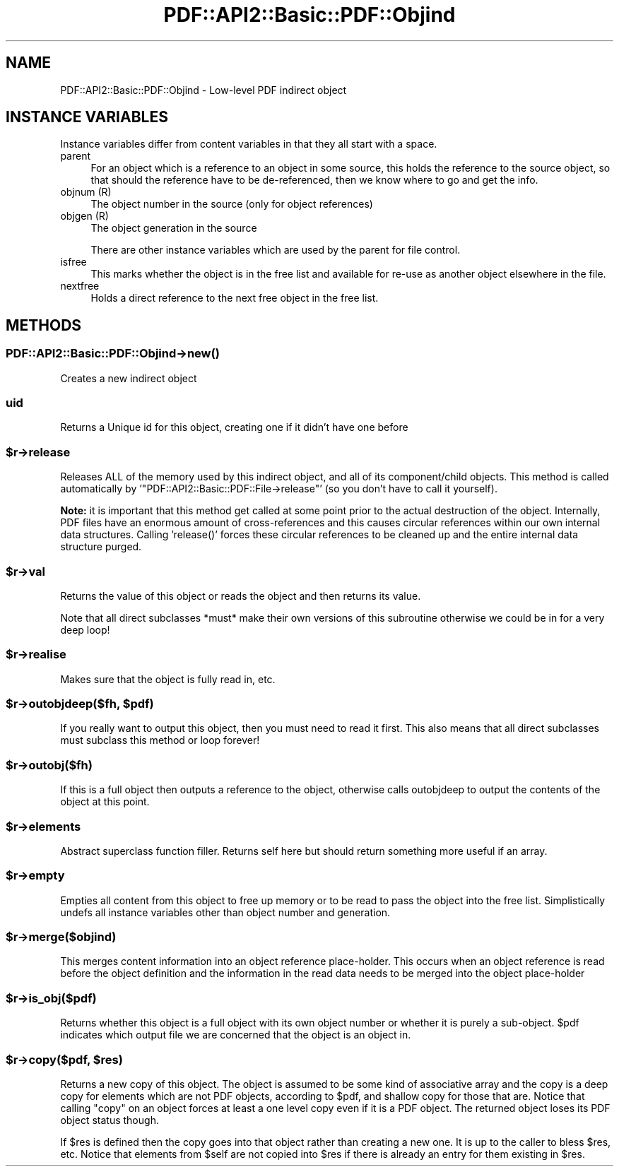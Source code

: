 .\" -*- mode: troff; coding: utf-8 -*-
.\" Automatically generated by Pod::Man 5.0102 (Pod::Simple 3.45)
.\"
.\" Standard preamble:
.\" ========================================================================
.de Sp \" Vertical space (when we can't use .PP)
.if t .sp .5v
.if n .sp
..
.de Vb \" Begin verbatim text
.ft CW
.nf
.ne \\$1
..
.de Ve \" End verbatim text
.ft R
.fi
..
.\" \*(C` and \*(C' are quotes in nroff, nothing in troff, for use with C<>.
.ie n \{\
.    ds C` ""
.    ds C' ""
'br\}
.el\{\
.    ds C`
.    ds C'
'br\}
.\"
.\" Escape single quotes in literal strings from groff's Unicode transform.
.ie \n(.g .ds Aq \(aq
.el       .ds Aq '
.\"
.\" If the F register is >0, we'll generate index entries on stderr for
.\" titles (.TH), headers (.SH), subsections (.SS), items (.Ip), and index
.\" entries marked with X<> in POD.  Of course, you'll have to process the
.\" output yourself in some meaningful fashion.
.\"
.\" Avoid warning from groff about undefined register 'F'.
.de IX
..
.nr rF 0
.if \n(.g .if rF .nr rF 1
.if (\n(rF:(\n(.g==0)) \{\
.    if \nF \{\
.        de IX
.        tm Index:\\$1\t\\n%\t"\\$2"
..
.        if !\nF==2 \{\
.            nr % 0
.            nr F 2
.        \}
.    \}
.\}
.rr rF
.\" ========================================================================
.\"
.IX Title "PDF::API2::Basic::PDF::Objind 3"
.TH PDF::API2::Basic::PDF::Objind 3 2024-05-18 "perl v5.40.0" "User Contributed Perl Documentation"
.\" For nroff, turn off justification.  Always turn off hyphenation; it makes
.\" way too many mistakes in technical documents.
.if n .ad l
.nh
.SH NAME
PDF::API2::Basic::PDF::Objind \- Low\-level PDF indirect object
.SH "INSTANCE VARIABLES"
.IX Header "INSTANCE VARIABLES"
Instance variables differ from content variables in that they all start with
a space.
.IP parent 4
.IX Item "parent"
For an object which is a reference to an object in some source, this holds the
reference to the source object, so that should the reference have to be
de-referenced, then we know where to go and get the info.
.IP "objnum (R)" 4
.IX Item "objnum (R)"
The object number in the source (only for object references)
.IP "objgen (R)" 4
.IX Item "objgen (R)"
The object generation in the source
.Sp
There are other instance variables which are used by the parent for file control.
.IP isfree 4
.IX Item "isfree"
This marks whether the object is in the free list and available for re-use as
another object elsewhere in the file.
.IP nextfree 4
.IX Item "nextfree"
Holds a direct reference to the next free object in the free list.
.SH METHODS
.IX Header "METHODS"
.SS PDF::API2::Basic::PDF::Objind\->\fBnew()\fP
.IX Subsection "PDF::API2::Basic::PDF::Objind->new()"
Creates a new indirect object
.SS uid
.IX Subsection "uid"
Returns a Unique id for this object, creating one if it didn't have one before
.ie n .SS $r\->release
.el .SS \f(CW$r\fP\->release
.IX Subsection "$r->release"
Releases ALL of the memory used by this indirect object, and all of
its component/child objects.  This method is called automatically by
\&'\f(CW\*(C`PDF::API2::Basic::PDF::File\->release\*(C'\fR' (so you don't have to
call it yourself).
.PP
\&\fBNote:\fR it is important that this method get called at some point
prior to the actual destruction of the object.  Internally, PDF files
have an enormous amount of cross-references and this causes circular
references within our own internal data structures.  Calling
\&'\f(CWrelease()\fR' forces these circular references to be cleaned up and
the entire internal data structure purged.
.ie n .SS $r\->val
.el .SS \f(CW$r\fP\->val
.IX Subsection "$r->val"
Returns the value of this object or reads the object and then returns
its value.
.PP
Note that all direct subclasses *must* make their own versions of this
subroutine otherwise we could be in for a very deep loop!
.ie n .SS $r\->realise
.el .SS \f(CW$r\fP\->realise
.IX Subsection "$r->realise"
Makes sure that the object is fully read in, etc.
.ie n .SS "$r\->outobjdeep($fh, $pdf)"
.el .SS "\f(CW$r\fP\->outobjdeep($fh, \f(CW$pdf\fP)"
.IX Subsection "$r->outobjdeep($fh, $pdf)"
If you really want to output this object, then you must need to read it first.
This also means that all direct subclasses must subclass this method or loop forever!
.ie n .SS $r\->outobj($fh)
.el .SS \f(CW$r\fP\->outobj($fh)
.IX Subsection "$r->outobj($fh)"
If this is a full object then outputs a reference to the object, otherwise calls
outobjdeep to output the contents of the object at this point.
.ie n .SS $r\->elements
.el .SS \f(CW$r\fP\->elements
.IX Subsection "$r->elements"
Abstract superclass function filler. Returns self here but should return
something more useful if an array.
.ie n .SS $r\->empty
.el .SS \f(CW$r\fP\->empty
.IX Subsection "$r->empty"
Empties all content from this object to free up memory or to be read to pass
the object into the free list. Simplistically undefs all instance variables
other than object number and generation.
.ie n .SS $r\->merge($objind)
.el .SS \f(CW$r\fP\->merge($objind)
.IX Subsection "$r->merge($objind)"
This merges content information into an object reference place-holder.
This occurs when an object reference is read before the object definition
and the information in the read data needs to be merged into the object
place-holder
.ie n .SS $r\->is_obj($pdf)
.el .SS \f(CW$r\fP\->is_obj($pdf)
.IX Subsection "$r->is_obj($pdf)"
Returns whether this object is a full object with its own object number or
whether it is purely a sub-object. \f(CW$pdf\fR indicates which output file we are
concerned that the object is an object in.
.ie n .SS "$r\->copy($pdf, $res)"
.el .SS "\f(CW$r\fP\->copy($pdf, \f(CW$res\fP)"
.IX Subsection "$r->copy($pdf, $res)"
Returns a new copy of this object. The object is assumed to be some kind
of associative array and the copy is a deep copy for elements which are
not PDF objects, according to \f(CW$pdf\fR, and shallow copy for those that are.
Notice that calling \f(CW\*(C`copy\*(C'\fR on an object forces at least a one level
copy even if it is a PDF object. The returned object loses its PDF
object status though.
.PP
If \f(CW$res\fR is defined then the copy goes into that object rather than creating a
new one. It is up to the caller to bless \f(CW$res\fR, etc. Notice that elements from
\&\f(CW$self\fR are not copied into \f(CW$res\fR if there is already an entry for them existing
in \f(CW$res\fR.
